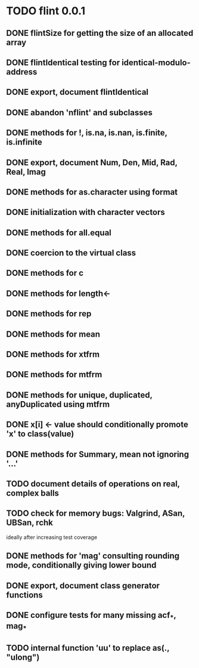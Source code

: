 * TODO flint 0.0.1

** DONE flintSize for getting the size of an allocated array
** DONE flintIdentical testing for identical-modulo-address
** DONE export, document flintIdentical
** DONE abandon 'nflint' and subclasses
** DONE methods for !, is.na, is.nan, is.finite, is.infinite
** DONE export, document Num, Den, Mid, Rad, Real, Imag
** DONE methods for as.character using format
** DONE initialization with character vectors
** DONE methods for all.equal
** DONE coercion to the virtual class
** DONE methods for c
** DONE methods for length<-
** DONE methods for rep
** DONE methods for mean
** DONE methods for xtfrm
** DONE methods for mtfrm
** DONE methods for unique, duplicated, anyDuplicated using mtfrm
** DONE x[i] <- value should conditionally promote 'x' to class(value)
** DONE methods for Summary, mean not ignoring '...'
** TODO document details of operations on real, complex balls
** TODO check for memory bugs: Valgrind, ASan, UBSan, rchk
	ideally after increasing test coverage
** DONE methods for 'mag' consulting rounding mode, conditionally giving lower bound
** DONE export, document class generator functions
** DONE configure tests for many missing acf_*, mag_*
** TODO internal function 'uu' to replace as(., "ulong")
